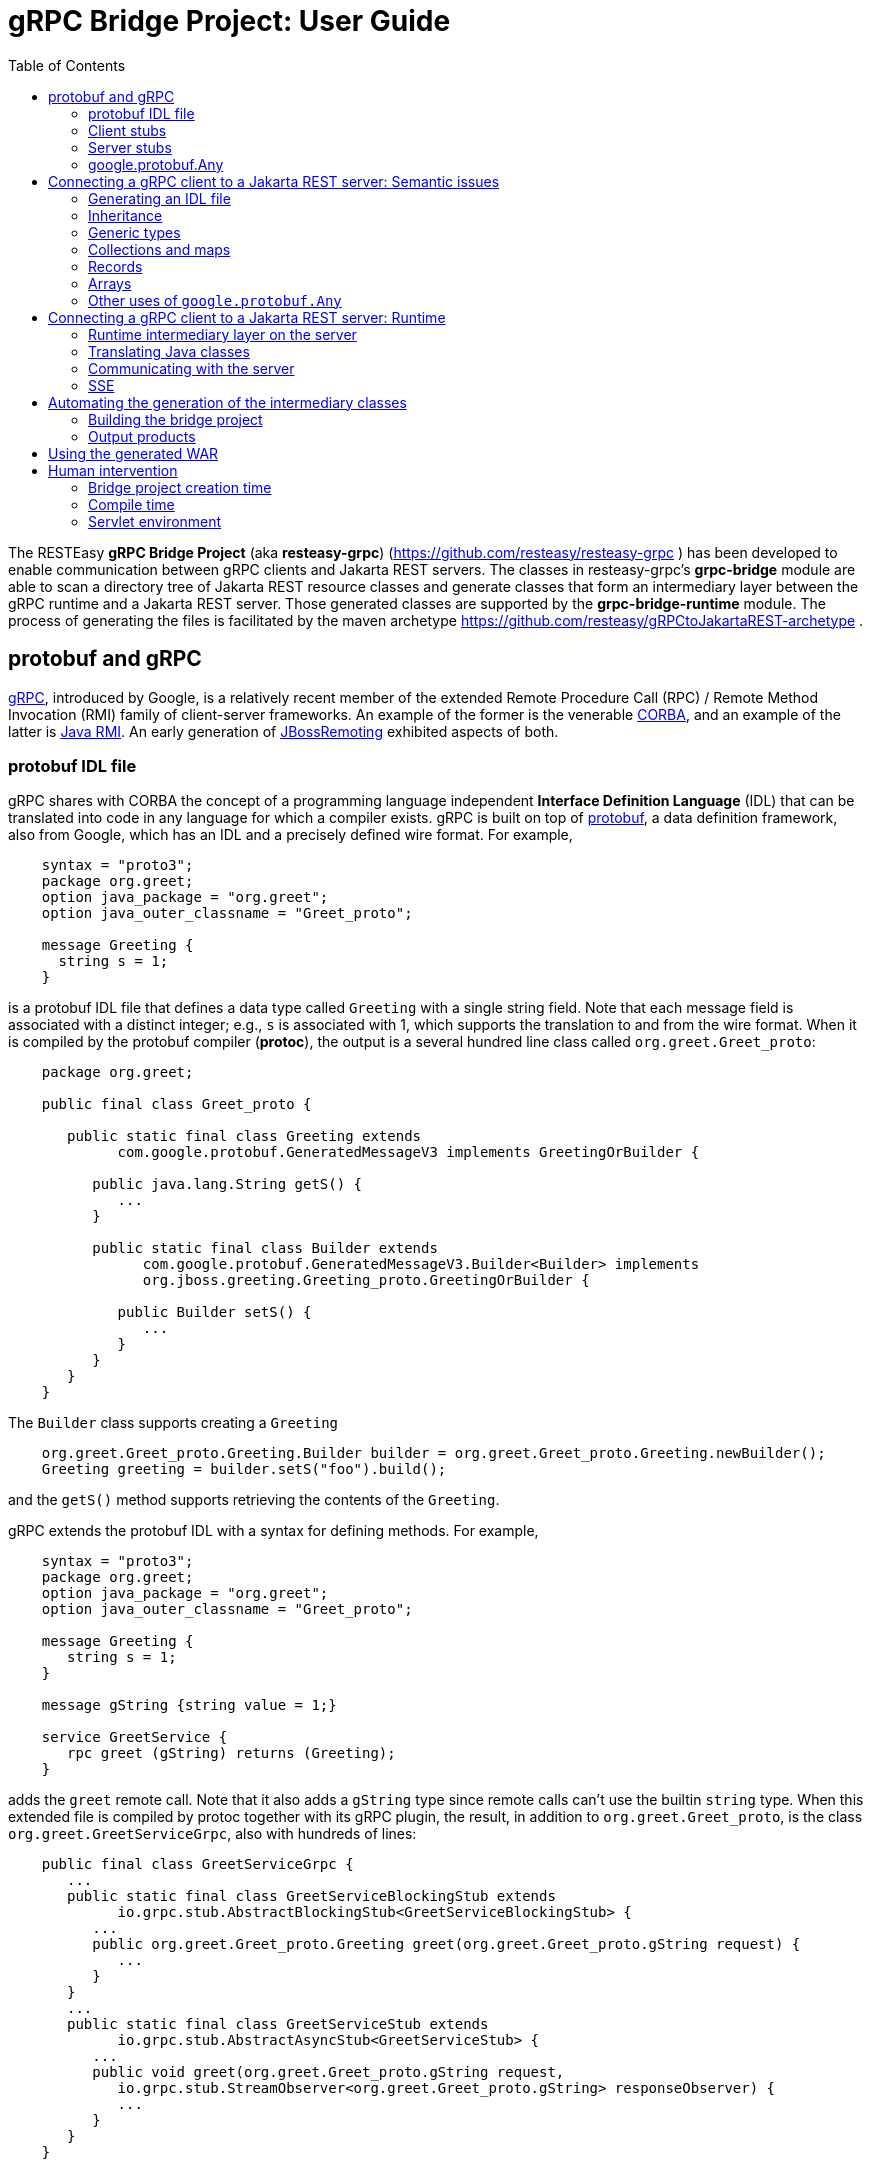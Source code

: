 = gRPC Bridge Project: User Guide
:page-layout: default
:page-permalink: /docs/grpc/
:toc:
:sectanchors:


The RESTEasy *gRPC Bridge Project* (aka *resteasy-grpc*)
(https://github.com/resteasy/resteasy-grpc ) has been developed to
enable communication between gRPC clients and Jakarta REST servers. The
classes in resteasy-grpc's *grpc-bridge* module are able to scan a
directory tree of Jakarta REST resource classes and generate classes
that form an intermediary layer between the gRPC runtime and a Jakarta
REST server. Those generated classes are supported by the
*grpc-bridge-runtime* module. The process of generating the files is
facilitated by the maven archetype
https://github.com/resteasy/gRPCtoJakartaREST-archetype .

== protobuf and gRPC

https://grpc.io/[gRPC], introduced by Google, is a relatively recent
member of the extended Remote Procedure Call (RPC) / Remote Method
Invocation (RMI) family of client-server frameworks. An example of the
former is the venerable https://www.corba.org/[CORBA], and an example
of the latter is https://docs.oracle.com/javase/tutorial/rmi/[Java RMI]. An early generation
of https://jbossremoting.jboss.org/documentation/v2.html[JBossRemoting]
exhibited aspects of both.

=== protobuf IDL file

gRPC shares with CORBA the concept of a programming language independent
*Interface Definition Language* (IDL) that can be translated into code
in any language for which a compiler exists. gRPC is built on top of
https://developers.google.com/protocol-buffers[protobuf], a data
definition framework, also from Google, which has an IDL and a precisely
defined wire format. For example,

----
    syntax = "proto3";
    package org.greet;
    option java_package = "org.greet";
    option java_outer_classname = "Greet_proto";

    message Greeting {
      string s = 1;
    }
----

is a protobuf IDL file that defines a data type called `Greeting` with a
single string field. Note that each message field is associated with a
distinct integer; e.g., `s` is associated with 1, which supports the
translation to and from the wire format. When it is compiled by the protobuf compiler (**protoc**),
the output is a several hundred line class called `org.greet.Greet_proto`:

----
    package org.greet;

    public final class Greet_proto {

       public static final class Greeting extends
             com.google.protobuf.GeneratedMessageV3 implements GreetingOrBuilder {

          public java.lang.String getS() {
             ...
          }

          public static final class Builder extends
                com.google.protobuf.GeneratedMessageV3.Builder<Builder> implements
                org.jboss.greeting.Greeting_proto.GreetingOrBuilder {

             public Builder setS() {
                ...
             }
          }
       }
    }
----

The `Builder` class supports creating a `Greeting`

----
    org.greet.Greet_proto.Greeting.Builder builder = org.greet.Greet_proto.Greeting.newBuilder();
    Greeting greeting = builder.setS("foo").build();
----

and the `getS()` method supports retrieving the contents of the `Greeting`.

gRPC extends the protobuf IDL with a syntax for defining methods. For
example,

----
    syntax = "proto3";
    package org.greet;
    option java_package = "org.greet";
    option java_outer_classname = "Greet_proto";

    message Greeting {
       string s = 1;
    }

    message gString {string value = 1;}

    service GreetService {
       rpc greet (gString) returns (Greeting);
    }
----

adds the `greet` remote call. Note that it also adds a `gString` type
since remote calls can't use the builtin `string` type. When this
extended file is compiled by protoc together with its gRPC plugin, the result, in
addition to `org.greet.Greet_proto`, is the class
`org.greet.GreetServiceGrpc`, also with hundreds of lines:

----
    public final class GreetServiceGrpc {
       ...
       public static final class GreetServiceBlockingStub extends
             io.grpc.stub.AbstractBlockingStub<GreetServiceBlockingStub> {
          ...
          public org.greet.Greet_proto.Greeting greet(org.greet.Greet_proto.gString request) {
             ...
          }
       }
       ...
       public static final class GreetServiceStub extends
             io.grpc.stub.AbstractAsyncStub<GreetServiceStub> {
          ...
          public void greet(org.greet.Greet_proto.gString request,
             io.grpc.stub.StreamObserver<org.greet.Greet_proto.gString> responseObserver) {
             ...
          }
       }
    }
----

=== Client stubs

The inner class `GreetServiceGrpc.GreetServiceBlockingStub` is used on
the client side to invoke the methods defined in the IDL file. In
this case, there is only one, `greet()`, and an invocation would look
something like:

----
    private static String target = "localhost:8082";
    private static ManagedChannel channel;
    private static GreetServiceBlockingStub blockingStub;

    public static void setup() throws Exception {
       channel = ManagedChannelBuilder.forTarget(target).usePlaintext().build();
       blockingStub = GreetServiceGrpc.newBlockingStub(channel);
    }

    public void test() throws Exception {
       org.greet.Greet_proto.gString gs = org.greet.Greet_proto.gString.newBuilder().setS("foo").build();
       org.greet.Greet_proto.Greeting response = blockingStub.greet(gs);
       String s = response.getS();
       ...
    }
----

There are also

* GreetServiceStub: asynchronous client stub
* GreetServiceFutureStub: client stub which returns a GrpcFuture

=== Server stubs

The gRPC plugin also generates the inner class
`GreetServiceGrpc.GreetServiceImplBase`, which has a default method for
each rpc entry in the IDL file. The default method will indicate that
the method is not implemented. The idea is that the developer should
create a class extending `GreetServiceImplBase` with implementing methods.
A simple example is

----
    @Override
    public void greet(org.greet.Greet_proto.gString request, StreamObserver<org.greet.Greet_proto.Greeting> responseObserver) {
       String name = request.getValue();
       org.greet.Greet_proto.Greeting greeting = org.greet.Greet_proto.Greeting.newBuilder().setS("hello, " + name).build();
       responseObserver.onNext(greeting);
    }
----

=== google.protobuf.Any

As we will see below, there are situations in which the actual type of a
message cannot be determined until runtime, and protobuf has a general
purpose type, `google.protobuf.Any`, which can hold any type of message.
The definition of `Any` is

----
    message Any {
       string type_url = 1;
       bytes value = 2;
    }
----

The `value` field has built-in type `bytes`, which "May contain any
arbitrary sequence of bytes no longer than 2^32", according to
https://developers.google.com/protocol-buffers/docs/proto3 . The type
of the message stored in the `value` is described by the URL in the
`type_url` field. Consider, for example,

----
    gString gs = gString.newBuilder().setValue("abc").build();
    Message m = Any.pack(gs);
    System.out.println(m);
----

The output is

----
    type_url: "type.googleapis.com/org.greet.gString"
    value: "\272\001\003abc"
----

The string "\272\001\003abc" is the internal representation of a
`gString`, the details of which are beyond the scope of this discussion.
See https://developers.google.com/protocol-buffers/docs/encoding
for details. The URL is "type.googleapis.com/org.greet.gString", where the
path "org.greet.gString" gives the type of the object represented in
the `value` field.

The advantage of the `type_url` field is that it can be used to retrieve
the value of the `Any`. Consider, for example, the code

----
    Any any = null;
    if (/* some predicate */) {
       gString gs = gString.newBuilder().setValue("abc").build();
       any = Any.pack(gs);
    } else {
       gInteger gi = gInteger.newBuilder().setValue(7).build();
       any = Any.pack(gi);
    }
    /* send any */
----

Then, the `Any` can be unpacked as follows:

----
    /* get any */
    if (any.getTypeUrl().endsWith("org.greet.gString")) {
       gString gs = any.unpack(gString.class);
       System.out.println("gs: " + gs);
    } else if (any.getTypeUrl().endsWith("org.greet.gInteger")) {
       gInteger gi = any.unpack(gInteger.class);
       System.out.println("gi: " + gi);
    }
----

== Connecting a gRPC client to a Jakarta REST server: Semantic issues

A gRPC client needs to access the client stubs like
`GreetServiceBlockingStub`, which are generated from an IDL file
by the protobuf compiler together with its gRPC plugin. That is, the process
starts with an IDL file. Where does the IDL file come from? In a typical
case, the IDL file is part of the design and is created manually early
in the process. In the situation we are addressing here, though, we have
a pre-existing Jakarta REST service to which the IDL file must conform.
Now, in principle, it could be generated manually from the Jakarta REST
resource classes, but that would be tedious and error prone.
resteasy-grpc's grpc-bridge module automates the process.

=== Generating an IDL file

The class
`dev.resteasy.grpc.bridge.generator.protobuf.JavaToProtobufGenerator`
traverses, with the help of the Java parser
https://github.com/javaparser/javaparser , a set of Jakarta REST
resource classes. For each class that appears as an entity type or a
return type of a resource method or resource locator,
`JavaToProtobufGenerator` generates a protobuf message. For each
resource method or resource locator, it generates an rpc entry.

Note that not all message types can be discovered by syntactic
examination, since a resource method could return a
`jakarta.ws.rs.core.Response`, where the type of the actual entity
depends on the behavior of the method. Technically, it's a
non-computable problem. There is a mechanism for manually specifying
additional classes, which we will discuss in <<Building the bridge project>>.

Given `org.greet.Greeting`

----
    package org.greet;

    public class Greeting {
       private String s;

       public Greeting(String s) {
          this.s = s;
       }
    }
----

and `org.greet.Greeter`

----
    package org.greet;

    import jakarta.ws.rs.GET;
    import jakarta.ws.rs.Path;

    @Path("")
    public class Greeter {

       @GET
       @Path("greet")
       public Greeting greet(String s) {
          return new Greeting("hello, " + s);
       }
    }
----

`JavaToProtobufGenerator` will generate the IDL file Greet.proto:

----
    syntax = "proto3";
    package org.greet;
    import "google/protobuf/any.proto";
    import "google/protobuf/timestamp.proto";
    option java_package = "org.greet";
    option java_outer_classname = "Greet_proto";

    service GreetService {
    // /greet gString org_greet___Greeting GET sync
      rpc greet (GeneralEntityMessage) returns (GeneralReturnMessage);
    }

    // Type: dev.resteasy.example.grpc.greet.Greeting
    message org_greet___Greeting {
      string s = 1;
    }

    message gInteger   {int32  value = 1;}
    message gFloat     {float  value = 1;}
    message gCharacter {string value = 1;}
    message gByte      {int32  value = 1;}
    message gLong      {int64  value = 1;}
    message gString    {string value = 1;}
    message gBoolean   {bool   value = 1;}
    message gDouble    {double value = 1;}
    message gShort     {int32  value = 1;}

    message gHeader {
       repeated string values = 1;
    }

    message gCookie {
       string name = 1;
       string value = 2;
       int32  version = 3;
       string path = 4;
       string domain = 5;
    }

    message gNewCookie {
       string name = 1;
       string value = 2;
       int32  version = 3;
       string path = 4;
       string domain = 5;
       string comment = 6;
       int32 maxAge = 7;
       google.protobuf.Timestamp expiry = 8;
       bool secure = 9;
       bool httpOnly = 10;

       enum SameSite {
          NONE   = 0;
          LAX    = 1;
          STRICT = 2;
       }

       SameSite sameSite = 11;
    }

    message ServletInfo {
       string characterEncoding = 1;
       string clientAddress = 2;
       string clientHost = 3;
       int32  clientPort = 4;
    }

    message FormValues {
       repeated string formValues_field = 1;
    }

    message FormMap {
       map<string, FormValues> formMap_field = 1;
    }

    message GeneralEntityMessage {
       ServletInfo servletInfo = 1;
       string URL = 2;
       map<string, gHeader> headers = 3;
       repeated gCookie cookies = 4;
       string httpMethod = 5;
       oneof messageType {
          gString gString_field = 6;
          FormMap form_field = 7;
       }
    }

    message GeneralReturnMessage {
       map<string, gHeader> headers = 1;
       repeated gNewCookie cookies = 2;
       gInteger status = 3;
       oneof messageType {
          org_greet___Greeting org_greet___Greeting_field = 4;
       }
    }
----

Clearly, the generated IDL file is more complicated than the one
discussed earlier. The more interesting distinctions are the following:

. protobuf does not have a notion of packages, so the class
`org.greet.Greeting` is represented as `org_greet___Greeting`.

. Some information pertaining to the rpc entries is saved in comments
for future use. In the example, "/greet gString org_greet___Greeting GET sync" means:

** the path to the greet() method is "/greet"
** the type of the entity parameter is `gString`
** the type of the response entity is `org_greet___Greeting`
** the HTTP verb on the resource method is GET
** the resource method is synchronous
. The `GeneralEntityMessage`
message type is used as the request value for all methods. Something
like this complex structure is necessary to bridge the gap between
gRPC requests and Jakarta REST requests. In particular, while gRPC
allows only a single request value, Jakarta REST allows, besides the
entity parameter itself, things like headers, cookies, query
parameters, etc. `GeneralEntityMessage`
can accomodate all of those. Also, consider the element

----
   oneof messageType {
      gString gString_field = 5;
      FormMap form_field = 6;
   }
----

`oneof` is a protobuf construct that allows a field to be populated with a
value whose type is one of the types listed in the
`oneof` list. There's only one rpc method here, so there's only one entity type
in the list (other than the `FormMap` field for form data, which isn't used here).
But suppose there were another rpc method with the comment

----
// /float gFloat gInteger GET sync
----

Then the `oneof` field would look like

----
    oneof messageType {
      gString gString_field = 5;
      gFloat gFloat_field = 6;
      FormMap form_field = 7;
   }
----

This way, resource methods with a `String`
entity type or a `float`
entity type could be represented.

. The `GeneralReturnMessage` message type plays a role like
`GeneralEntityMessage` but for return values. Note that its
`oneof` field carries a `org_greet___Greeting` return value.

. The world of cookie specification is somewhat fragmented, but the
definitions here are intended to be generally applicable.

*Note.* There is a version of the classes mentioned here, `Greeting`,
etc., available to play with at
https://github.com/resteasy/resteasy-examples/tree/main/grpc-bridge-example.

=== Inheritance

gRPC and Jakarta REST have different semantics, and the classes
`GeneralEntityMessage` and `GeneralReturnMessage` introduced in the
preceding section help to bridge the differences. Another fundamental
difference is the lack of a notion of inheritance in gRPC. That is, the
protobuf IDL supports nested structures but does not have a notion of a
structure being derived from another structure.
`JavaToProtobufGenerator` squashes a hierarchy of inherited classes by
accumulating the fields in a single class. Let's define the class
`GeneralGreeting`

----
    package org.greet;

    public class GeneralGreeting extends Greeting {
       private String salute;

       public GeneralGreeting(String salute, String s) {
          super(s);
          this.salute = salute;
       }
    }
----

and extend `Greeter`:

----
    @Path("")
    public class Greeter {
        ...

        @GET
        @Path("salute")
        public GeneralGreeting generalGreet(@QueryParam("salute") String salute, String s) {
            return getGeneralGreeting(salute, s);
        }

        private GeneralGreeting getGeneralGreeting(String salute, String name) {
            return new GeneralGreeting(salute, name);
        }
    }
----

Then `JavaToProtobufGenerator` will make the following adjustments to
Greet.proto:

----
    ...
    service GreetService {
    // /greet gString org_greet___Greeting GET sync
      rpc greet (GeneralEntityMessage) returns (GeneralReturnMessage);

    // /salute gString org_greet___GeneralGreeting GET sync
      rpc generalGreet (GeneralEntityMessage) returns (GeneralReturnMessage); // 1
    }
    ...
    
    // Type: dev.resteasy.example.grpc.greet.Greeting
    message dev_resteasy_example_grpc_greet___Greeting {
        string s = 1;
    }

    // Type: dev.resteasy.example.grpc.greet.GeneralGreeting
    message dev_resteasy_example_grpc_greet___GeneralGreeting { // 2
        string s = 1;
        string salute = 2;
    }
    ...
    message GeneralReturnMessage {
       map<string, gHeader> headers = 1;
       repeated gNewCookie cookies = 2;
       int32 status = 3;
       oneof messageType { // 3
          org_greet___Greeting org_greet___Greeting_field = 4;
          org_greet___GeneralGreeting org_greet___GeneralGreeting_field = 5;
       }
    }
----

Note the following:

. A second rpc entry is generated.
. The new message type `org_greet___GeneralGreeting` is generated.
. A second message type option is added to the oneof field in `GeneralReturnMessage`.

Note, by the way, that `getGeneralGreeting()` doesn't lead to an rpc entry. That's because,
lacking in Jakarta REST annotations, it's not a resource method.

=== Generic types

Another semantic gap is the lack of *wildcards*, *type variables*, and *generic types*.
We will call a generic type with one or more wildcards or type variables an *open type*, and
a generic type with no wildcards or type variables a *closed type*. resteasy-grp
uses two devices to bridge the gap:

. Every open type is mapped to a *normalized* closed type which will represent it in the 
  protobuf world.
. Each normalized type is associated with a distinct protobuf message definition.

Unbounded wildcards and type variables are mapped to `java.lang.Object`. For example, consider

----
    package x.y;

    @GET
    @Path("grimble/raw")
    public void gr_raw(Grimble g1) {
    }

    @GET
    @Path("grimble/wildcard")
    public void gr_wildcard(Grimble<?> g1) {
    }

    @GET
    @Path("grimble/variable")
    public <T> void gr_variable(Grimble<T> g1) {
    }

    @GET
    @Path("grimble/string")
    public void gr_string(Grimble<String> g1) {
    }

    @GET
    @Path("grimble/integer")
    public void gr_integer(Grimble<Integer> g1) {
    }
----

where `x.y.Grimble` is
----
    public class Grimble<T> {
        T t;
    }
----
This leads to the following elements in the .proto file:

----
// p/grimble/raw x_y___Grimble google.protobuf.Empty GET sync
  rpc gr_raw (GeneralEntityMessage) returns (GeneralReturnMessage);
  
// p/grimble/wildcard x_y___Grimble18 google.protobuf.Empty GET sync
  rpc gr_wildcard (GeneralEntityMessage) returns (GeneralReturnMessage);
  
// p/grimble/variable x_y___Grimble18 google.protobuf.Empty GET sync
  rpc gr_variable (GeneralEntityMessage) returns (GeneralReturnMessage);
  
// p/grimble/string x_y___Grimble19 google.protobuf.Empty GET sync
  rpc gr_string (GeneralEntityMessage) returns (GeneralReturnMessage);
  
// p/grimble/integer x_y___Grimble20 google.protobuf.Empty GET sync
  rpc gr_integer (GeneralEntityMessage) returns (GeneralReturnMessage);
 
// Type: x.y.Grimble
message x_y___Grimble {
  google.protobuf.Any t = 1;
}

// Type: x.y.Grimble<java.lang.Object>
message x_y___Grimble18 {
  google.protobuf.Any t = 1;
}

// Type: x.y.Grimble<java.lang.String>
message x_y___Grimble19 {
  string t = 1;
}

// Type: x.y.Grimble<java.lang.Integer>
message x_y___Grimble20 {
  int32 t = 1;
}
----
*Notes:*

. There are four different variations on `x_y___Grimble`, one for each of
`x.y.Grimble`, `x.y.Grimble<java.lang.Object>`, `x.y.Grimble<java.lang.String>`,
and `x.y.Grimble<java.lang.Integer>`.
. The comments on the rpc definitions of `gr_wildcard()` and `gr_variable()`
indicate that both take input parameters `x_y_Grimble18`, which is the generated
protobuf representation of `x.y.Grimble<java.lang.Object>`. This convergence follows 
from the fact that `x.y.Grimble<?>` and `x.y.Grimble<T>` are both normalized to
`x.y.Grimble<java.lang.Object>`.
. The definition of `x_y___Grimble18`, which represents `x.y.Grimble<java.lang.Object>`,
has a single element of type `google.protobuf.Any`, which, as discussed above,
represents an arbitrary type, which makes it an appropriate translation of
`java.lang.Object`.

In most cases, bounded wildcards and type variables are also mapped to `java.lang.Object`. The
one exception is a generic class with an upper bounded type variable. For example,

----
public class TestClass { ... }

public class BoundedClass<T extends TestClass> { ... }
----

turns into something like

----
// Type: x.y.BoundedClass<x.y.TestClass>
message x_y___BoundedClass17 {
  x_y___TestClass t = 1;
}
----

*Note:* The definition of `BoundedClass` requires that the variable be replaced by a subclass of 
`TestClass`. `BoundedClass<Object>` would be rejected by the compiler.

=== Collections and maps

Given their fundamental usefulness, resteasy-grpc gives special attention to
implementations of `java.util.List`, `java.util.Set`, `java.util.Map`,
and `jakarta.ws.rs.core.MultivaluedMap`. However, rather than
attempt to support all idiosyncratic features of arbitrary implementations, 
resteasy-grpc treats them in a simplified manner. In particular, an implementation
of a `List` is considered to be an ordered sequence of elements, an
implementation of a `Set` is considered to be an unordered collection of
elements, and `Maps` and `MultivaluedMap` are sets of pairs.
One reason for this simplification is the inherent complexity of
some implementations. For example, `java.util.HashMap`, which is used in the
standard implementation of `java.util.HashSet`, has the non-static inner
class `KeySet`, but non-static inner classes are not currently supported by
resteasy-grpc.

Instead, each protobuf translation of a java `Set` looks like
----
// Set: java.util.HashSet<java.lang.String>
message java_util___HashSet3 {
  string classname = 1;
  //java.lang.String
  repeated string data = 2;
}
----
(where the `3` suffix is arbitrary, depending on the sequences of classes
created in the .proto file).
In this case, the preceding comment indicates that `java_util___HashSet3` is
the protobuf translation of `java.util.HashSet<java.lang.String>`. It, and
all `Set` translations, have two fields:

. `classname`, which holds the name of the translated Java class, and
. `data`, which is a repeated field holding a sequence of elements of the
appropriate type, in this case, `java.lang.String`, as indicated by the
immediately preceding comment.

A somewhat more complex example is
----
// Set: java.util.Set<java.util.HashSet<java.lang.String>>
message java_util___Set112 {
  string classname = 1;
  //java.util.HashSet<java.lang.String>
  repeated java_util___HashSet3 data = 2;
}
----
Note that the `data` field has type `java_util___HashSet3`, defined above.

Implementations of `java.util.List` look similar. For example,
----
// List: java.util.List<java.lang.String>
message java_util___List31 {
  string classname = 1;
  //java.lang.String
  repeated string data = 2;
}

// List: java.util.List<java.util.List<java.lang.String>>
message java_util___List30 {
  string classname = 1;
  //java.util.List<java.lang.String>
  repeated java_util___List31 data = 2;
}
----

Everything discussed in the section about generic types applies to variants of
`List`, `Set`, `Map`, and `MultivaluedMap`. For example,
----
    package x.y;
    
    @Path("arraylist/variable")
    @POST
    public <T> ArrayList<T> arrayListTest1(ArrayList<T> l) {
        return l;
    }

    @Path("arraylist/wildcard")
    @POST
    public ArrayList<?> arrayListTest2(ArrayList<?> l) {
        return l;
    }

    @Path("arraylist/string")
    @POST
    public ArrayList<String> arrayListTest3(ArrayList<String> l) {
        return l;
    }

    @Path("arraylist/object")
    @POST
    public ArrayList<Object> arrayListTest4(ArrayList<Object> l) {
        return l;
    }

    @Path("arraylist/notype")
    @POST
    public ArrayList arrayListTest5(ArrayList l) {
        return l;
    }
----
turns into
----
// arraylist/variable java_util___ArrayList17 java_util___ArrayList17 POST sync
  rpc arrayListTest1 (GeneralEntityMessage) returns (GeneralReturnMessage);
  
// arraylist/wildcard java_util___ArrayList17 java_util___ArrayList17 POST sync
  rpc arrayListTest2 (GeneralEntityMessage) returns (GeneralReturnMessage);
  
// arraylist/string java_util___ArrayList21 java_util___ArrayList21 POST sync
  rpc arrayListTest3 (GeneralEntityMessage) returns (GeneralReturnMessage);
  
// arraylist/object java_util___ArrayList17 java_util___ArrayList17 POST sync
  rpc arrayListTest4 (GeneralEntityMessage) returns (GeneralReturnMessage);

// arraylist/notype java_util___ArrayList java_util___ArrayList POST sync
  rpc arrayListTest5 (GeneralEntityMessage) returns (GeneralReturnMessage);
  
// List: java.util.ArrayList<java.lang.String>
message java_util___ArrayList21 {
  string classname = 1;
  //java.lang.String
  repeated string data = 2;
}

// List: java.util.ArrayList<java.lang.Object>
message java_util___ArrayList17 {
  string classname = 1;
  //java.lang.Object
  repeated google.protobuf.Any data = 2;
}

// List: java.util.ArrayList
message java_util___ArrayList {
  string classname = 1;
  //java.lang.Object
  repeated google.protobuf.Any data = 2;
}
----

=== Records

Given that Java records are a specialized kind of type, it's not surprising that resteasy-grpc
handles records. In fact, any semantic construct applicable to records and supported for classes,
e.g., generic types, is also supported for records.

However, since they have specialized semantics, records are handled somewhat differently internally.
As noted above, protobuf messages derived from classes other than collections and maps are 
labeled as Types, as in, for example,
----
// Type: dev.resteasy.example.grpc.greet.Greeting
message org_greet___Greeting {
  string s = 1;
}
----
In order to distinguish between arbitrary classes and records, records are labeled differently. For example,

----
public record Person(String name) {
}
----

would be represented as

----
// Record: dev.resteasy.grpc.example.Person
message dev_resteasy_grpc_example___Person {
  string name = 1;
}
----

=== Arrays

Protobuf supports simple arrays with the keyword "repeated". For example,

----
message intArray {
   repeated sfixed32 int_field = 1;
}
----

represents a message with an array of integers, i.e., `int[]` in Java. However, there is no
built-in support for multidimensional arrays like `int[][]`, so we have to implement
support explicitly.

In fact, the treatment of arrays faces two challenges:

. multidimensional arrays, and
. arrays with null elements.

We undertake the multidimensional challenge with a provisional protobuf definition of  `dev_resteasy_grpc_arrays___ArrayHolder`:

----
message dev_resteasy_grpc_arrays___Any___Array {
   repeated dev_resteasy_grpc_arrays___Any any_field = 1;
}
...
message dev_resteasy_grpc_arrays___Boolean___Array {
   repeated bool boolean_field = 1;
}
...
message dev_resteasy_grpc_arrays___Integer___Array {
   repeated sfixed32 int_field = 1;
}
...
message dev_resteasy_grpc_arrays___ArrayHolder___Array {
   repeated dev_resteasy_grpc_arrays___ArrayHolder arrayHolder_field = 1;
}
...
message dev_resteasy_grpc_arrays___ArrayHolder {
   oneof messageType {
      dev.resteasy.grpc.arrays.dev_resteasy_grpc_arrays___Any___Array dev_resteasy_grpc_arrays___Any___Array_field = 1;
      dev.resteasy.grpc.arrays.dev_resteasy_grpc_arrays___Boolean___Array dev_resteasy_grpc_arrays___Boolean___Array_field = 2;
 ...
      dev.resteasy.grpc.arrays.dev_resteasy_grpc_arrays___Integer___Array dev_resteasy_grpc_arrays___Integer___Array_field = 12;
...
      dev_resteasy_grpc_arrays___ArrayHolder___Array dev_resteasy_grpc_arrays___ArrayHolder___Array_field = 21;
... 
}
----

It has

    * an array definition for each primitive Java type, e.g. `+dev_resteasy_grpc_arrays___Boolean___Array+`
    * an array definition of arbitrary objects: `+dev_resteasy_grpc_arrays___Any___Array_field+`
    * a recursive field of `+dev_resteasy_grpc_arrays___ArrayHolder+`'s

Now, consider

----
public class ArrayStuff {
   ...
   int[] is;
   int[][] iss;
}
----

That can be represented in protobuf as

----
message dev_resteasy_grpc_arrays___ArrayStuff {
   ...
   repeated int32 is___1 = 1;
   dev_resteasy_grpc_arrays___ArrayHolder___Array iss = 2;
   ...
}  
----

That is, `int[][]` is represented as `+dev_resteasy_grpc_arrays___ArrayHolder___Array+`.

*Note.* The arrays.proto file, included by gRPCtoJakartaREST-archetype, has all of the non primitive
array definitions. 

Now, consider the array `Integer[]` compared to `int[]`.  An instance of the latter could be defined

----
   int[] is = new int[] {3, 5, 7};
----

but

----
   int[] is = new int[] {3, null, 7};
----

is syntactically incorrect. On the other hand,

----
   Integer[] Is = new Integer[] {3, null, 7};
----

is just fine. The point is that an array of any non primitive types can hold nulls,
which is another semantic difference between Java and protobuf. One solution is to
define, for each non primitve type, a "nullable" variant; for example,

----
message dev_resteasy_grpc_arrays___NONE {
   bool boolean_field = 1;
}

message dev_resteasy_grpc_arrays___Boolean___wrapper {
   oneof type {
      dev_resteasy_grpc_arrays___NONE none_field = 1;
      bool boolean_field = 2;
   }
}

message dev_resteasy_grpc_arrays___Boolean___WArray {
   repeated dev_resteasy_grpc_arrays___Boolean___wrapper wrapper_field = 1;
}
----

Here, `+dev_resteasy_grpc_arrays___Boolean___wrapper+` can be either a 
`+dev_resteasy_grpc_arrays___NONE+`,
which represents a null value, or a `bool`, and the *wrapper array*
`+dev_resteasy_grpc_arrays___Boolean___WArray+`
is a variant of `+dev_resteasy_grpc_arrays___Boolean___Array+` except it can hold null
values.


Now, the provisional treatment defined earlier can be updated with the use of wrapper arrays.
For example,

----
message dev_resteasy_grpc_arrays___ArrayHolder___wrapper {
   oneof type {
      dev.resteasy.grpc.arrays.dev_resteasy_grpc_arrays___NONE none_field = 1;
      dev_resteasy_grpc_arrays___ArrayHolder dev_resteasy_grpc_arrays___ArrayHolder_field = 2;
   }
}

message dev_resteasy_grpc_arrays___ArrayHolder___WArray {
   string componentType = 1;
   repeated dev_resteasy_grpc_arrays___ArrayHolder___wrapper wrapper___field = 2;
}

message dev_resteasy_grpc_arrays___ArrayHolder {
   oneof messageType {
      dev.resteasy.grpc.arrays.dev_resteasy_grpc_arrays___Any___WArray dev_resteasy_grpc_arrays___Any___WArray_field = 1;
      dev.resteasy.grpc.arrays.dev_resteasy_grpc_arrays___Boolean___Array dev_resteasy_grpc_arrays___Boolean___Array_field = 2;
      dev.resteasy.grpc.arrays.dev_resteasy_grpc_arrays___Boolean___WArray dev_resteasy_grpc_arrays___Boolean___WArray_field = 3;
      ...
      dev_resteasy_grpc_arrays___ArrayHolder___WArray dev_resteasy_grpc_arrays___ArrayHolder___WArray_field = 21;
      ...
   }
----

*Note*. arrays.proto also includes wrapper arrays for primitive types.

=== Other uses of `google.protobuf.Any`

==== Interfaces

Consider
----
    @GET
    @Path("list/string")
    List<String> listTest(List<String> l) {
        ...
    }
----

Given that actual types of the entity `l` or the return value cannot be determined until runtime, 
they are handled as instances of `google.protobuf.Any`. In the .proto file, the
method would be represented as

----
// list/string google.protobuf.Any google.protobuf.Any POST sync
  rpc listTest (GeneralEntityMessage) returns (GeneralReturnMessage);
----

==== Response
Consider the resource method

----
    public Response m() {
       if (test()) {
          return Response.ok(new X()).build();
       } else {
          return Response.ok(new Y()).build();
       }
    }
----

Will it return an `X` or a `Y`? If `test()` is

----
    public boolean test() {
       return true;
    }
----

it's clear that `m()` will return an `X`, and, moreover, that can be
determined statically at compile time. But it's a well known fact in
theoretical computer science, first proved by Alan Turing [see, for
example, https://en.wikipedia.org/wiki/Halting_problem], that not all
questions can be answered algorithmically.

We can't tell if `m()` returns an `X` or a `Y`, but we know it returns
an `Object`. This is another case in which the protobuf type
`google.protobuf.Any` is useful.

Suppose we add the resource method

----
    @GET
    @Path("greet/response")
    public Response response(String name) {
       return Response.ok("hello " + name).build();
    }
----

to `org.greet.Greeter`. Then there is a new rpc entry
----
// greet/response gString google.protobuf.Any GET sync
  rpc response (GeneralEntityMessage) returns (GeneralReturnMessage);
----

and the oneof field of `GeneralReturnMessage` becomes

----
    oneof messageType {
        org_greet___Greeting org_greet___Greeting_field = 4;
        org_greet___GeneralGreeting org_greet___GeneralGreeting_field = 5;
        google.protobuf.Any google_protobuf_Any_field = 6;
    }
----

augmented by the `google_protobuf_Any_field` field.

==== @Suspended

Another case in which we can't statically determine the return type is
when an asynchronous resource method uses the `@Suspended` annotation.
Consider the following method:

----
    @GET
    @Path("suspend")
    public void suspend(@Suspended final AsyncResponse response) {
       Thread t = new Thread() {
       @Override
          public void run() {
             try {
                response.resume("suspend");
             } catch (Exception e) {
                response.resume(e);
             }
          }
       };
       t.start();
    }
----

This results in the rpc

----
// .../suspend gEmpty google.protobuf.Any GET suspended
  rpc suspend (GeneralEntityMessage) returns (GeneralReturnMessage);
----

where "..." is determined by the `@Path` annotation on the class.
Note that, unlike all the other rpc entries seen so far, the last
field in the preceding comment is "suspended", which is used when one of
the intermediary classes is generated.

== Connecting a gRPC client to a Jakarta REST server: Runtime

=== Runtime intermediary layer on the server

The gRPC runtime accepts a gRPC request and dispatches it to
`GreetServiceGrpc`, whose methods are meant to be overridden by
"business logic" methods. Here, though, the business logic already exists
in the Jakarta REST resource class(es), so we want the request to be
forwarded to a Jakarta REST resource method, and we need code that
transforms a gRPC request to a Jakarta REST request. The class
`dev.resteasy.grpc.bridge.generator.ServiceGrpcExtender` in grpc-bridge
will generate `org.greet.GreetServiceGrpcImpl` with the necessary
methods.

Given the updated version of `org.greet.Greeter`, there will be two
methods in `GreetServiceGrpc` that need to be overridden. For example,

----
    public void greet(org.greet.Greet_proto.GeneralEntityMessage param, StreamObserver<org.greet.Greet_proto.GeneralReturnMessage> responseObserver);
----

will be overridden by

----
@java.lang.Override
public void greet(org.greet.Greet_proto.GeneralEntityMessage param, StreamObserver<org.greet.Greet_proto.GeneralReturnMessage> responseObserver) {
   HttpServletRequest request = null;
   try {
      HttpServletResponseImpl response = new HttpServletResponseImpl("org_greet___Greeting", "sync", Greet_Server.getContext(), builder, fd); // 1
      GeneratedMessageV3 actualParam = param.getGStringField();
      request = getHttpServletRequest(param, actualParam, "//greet", response, "GET", "org_greet___Greeting"); // 2
      HttpServletDispatcher servlet = getServlet(); // 3
      activateRequestContext(); // 4
      servlet.service(request.getMethod(), request, response); // 5
      MockServletOutputStream msos = (MockServletOutputStream) response.getOutputStream();
      ByteArrayOutputStream baos = msos.getDelegate();
      ByteArrayInputStream bais = new ByteArrayInputStream(baos.toByteArray());
      org_greet___Greeting reply = org_greet___Greeting.parseFrom(bais); // 6
      org.greet.Greet_proto.GeneralReturnMessage.Builder grmb = createGeneralReturnMessageBuilder(response);
      grmb.setOrgGreetGreetingField(reply);
      responseObserver.onNext(grmb.build()); // 7
   } catch (Exception e) {
      responseObserver.onError(e);
   } finally {
      responseObserver.onCompleted();
      if (requestContextController != null) {
         requestContextController.deactivate();
      }
      if (tccl != null) {
         Thread.currentThread().setContextClassLoader(tccl);
      }
   }
}
----

The general mission of `greet()` is to create a servlet environment for
the RESTEasy resource method to run in. More specifically, without going
into too much detail, the following steps occur:

. create a servlet response
. create a servlet request
. find the target servlet inside RESTEasy
. activate a CDI context
. call the service() method of the target servlet
. parse the response object
. pass the response back to the gRPC runtime

=== Translating Java classes

Note that the sequence

----
              org.greet.Greeting (Java class)
                      -> (translated by JavaToProtobufGenerator) ->
                      -> org_greet___Greeting (protobuf message)
                      -> (compiled by protoc) ->
                      -> org.greet.Greet_proto.org_greet___Greeting (Java class)
----

turns the Java class `org.greet.Greeting` into a second Java class
`org.greet.Greet_proto.org_greet\___Greeting` by way of the protobuf
message type `org_greet___Greeting`. For clarity, we refer to
`org.greet.Greet_proto.org_greet___Greeting` as the *javabuf* version
of `org.greet.Greeting`. Note that all javabuf classes implement the
interface `com.google.protobuf.Message`.

The grpc-bridge class
`dev.resteasy.grpc.bridge.generator.protobuf.JavabufTranslatorGenerator`
generates a class like `org.greet.GreetJavabufTranslator` (where the `Greet`
prefix will change), which has three methods

----
    Message translateToJavabuf(Object o);
    Message translateToJavabuf(Object o, GenericType genericType);
    Object translateFromJavabuf(Message message);
----

which do the translations. Without going too deeply into
the details, `GreetJavabufTranslator` has two classes for each message
type; for example,

----
    static class org_greet___Greeting_ToJavabuf implements TranslateToJavabuf { ... }
    static class org_greet___Greeting_FromJavabuf implements TranslateFromJavabuf { ... }
----

Each class has a list of lambdas, each lambda being responsible for
translating one field.

`GreetJavabufTranslator` does the heavy lifting of the translations. It
is called from the class `org.greet.GreetMessageBodyReaderWriter`, which
is generated by
`dev.resteasy.grpc.bridge.generator.protobuf.ReaderWriterGenerator`.
`GreetMessageBodyReaderWriter` implements
`jakarta.ws.rs.ext.MessageBodyReader` and
`jakarta.ws.rs.ext.MessageBodyWriter`, so it's registered as a provider
with the RESTEasy runtime. A request entity comes in as a javabuf class
which gets translated to its corresponding Java class, and responses are
instances of Java classes that get translated to their corresponding
javabuf classes, so it's important that
`GreetMessageBodyReaderWriter` is always used instead of any other
providers. Since some built-in providers like
`org.jboss.resteasy.plugins.providers.StringTextStar` are very general,
it is important to guarantee that `GreetMessageBodyReaderWriter` has the
highest priority. One strategy available in RESTEasy is to eliminate
*all* built-in providers and then add back any that are necessary. For
example, that can be accomplished in a web.xml file as follows:

----
    <servlet>
       <servlet-name>GreetServlet</servlet-name>
       <servlet-class>
          dev.resteasy.grpc.bridge.runtime.servlet.GrpcHttpServletDispatcher
       </servlet-class>
    </servlet>

    <!--
       The intention is that GreetMessageBodyReaderWriter (with the help of GreetJavabufTranslator)
       will handle all reading and writing of data objects. Therefore, we

       1. eliminate all builtin providers, and then
       2. add back builtin providers other than MessageBodyReaders and MessageBodyWriters.

     -->
    <context-param>
        <param-name>resteasy.use.builtin.providers</param-name>
        <param-value>false</param-value>
    </context-param>
    <context-param>
        <param-name>resteasy.servlet.mapping.prefix</param-name>
        <param-value>/grpcToJakartaRest</param-value>
    </context-param>
    ...
     <context-param>
       <param-name>resteasy.providers</param-name>
       <param-value>
          org.jboss.resteasy.client.jaxrs.internal.CompletionStageRxInvokerProvider,
          org.jboss.resteasy.plugins.interceptors.CacheControlFeature,
          org.jboss.resteasy.plugins.interceptors.ClientContentEncodingAnnotationFeature,
          org.jboss.resteasy.plugins.interceptors.MessageSanitizerContainerResponseFilter,
          org.jboss.resteasy.plugins.interceptors.ServerContentEncodingAnnotationFeature,
          org.jboss.resteasy.plugins.providers.AsyncStreamingOutputProvider,
          org.jboss.resteasy.plugins.providers.CompletionStageProvider,
          org.jboss.resteasy.plugins.providers.jackson.PatchMethodFilter,
          org.jboss.resteasy.plugins.providers.jackson.UnrecognizedPropertyExceptionHandler,
          org.jboss.resteasy.plugins.providers.jaxb.XmlJAXBContextFinder,
          org.jboss.resteasy.plugins.providers.jsonp.JsonpPatchMethodFilter,
          org.jboss.resteasy.plugins.providers.ReactiveStreamProvider,
          org.jboss.resteasy.plugins.validation.ResteasyViolationExceptionMapper,
          org.jboss.resteasy.plugins.validation.ValidatorContextResolver,
          org.jboss.resteasy.plugins.validation.ValidatorContextResolverCDI,
          org.jboss.resteasy.security.doseta.ClientDigitalSigningHeaderDecoratorFeature,
          org.jboss.resteasy.security.doseta.ClientDigitalVerificationHeaderDecoratorFeature,
          org.jboss.resteasy.security.doseta.DigitalSigningInterceptor,
          org.jboss.resteasy.security.doseta.DigitalVerificationInterceptor,
          org.jboss.resteasy.security.doseta.ServerDigitalSigningHeaderDecoratorFeature,
          org.jboss.resteasy.security.doseta.ServerDigitalVerificationHeaderDecoratorFeature
       </param-value>
    </context-param>

    <servlet-mapping>
       <servlet-name>GreetServlet</servlet-name>
       <url-pattern>/grpcToJakartaRest/*</url-pattern>
    </servlet-mapping>
----

Of course, the list of providers can be reduced to those that are
actually needed.

=== Communicating with the server

A call from a client will typically involve the following steps:

. Create a javabuf entity
. Embed the entity in a GeneralEntityMessage
. Make an invocation on a gRPC stub
. Retrieve a javabuf response from a returned GeneralReturnMessage
. Translate the response to the corresponding Java class

The javabuf entity could be created in one of two ways:

A. Create it directly using the appropriate `Builder`, or
B. create a Java entity and translate it to javabuf with the `JavabufTranslator`.

For example, to create an instance of `java_util___HashSet3`, defined in
<<Collections and maps>>, one option would be
----
java.util.HashSet<java.lang.String> set = new java.util.HashSet<java.lang.String>();
set.add("abc");
GenericType<java.util.HashSet<java.lang.String>> type
    = new GenericType<java.util.HashSet<java.lang.String>>() { };
java_util___HashSet3 hashSet3 = (java_util___HashSet3) translator.translateToJavabuf(set, type);
----
and the other would be
----
java_util___HashSet3.Builder builder = java_util___HashSet3.newBuilder();
builder.addData("abc");
java_util___HashSet3 hashSet3 = builder.build();
----

*Note.* How did we know which generic type and which javabuf type to use for a given invocation?
It's easy. First, look at the resource method. Suppose we're going to call
----
    @Path("hashset/string")
    @POST
    public HashSet<String> hashSetTest3(HashSet<String> l) {
        return l;
    }
----
It's expecting an instance of `HashSet<String>`. Now, we have to figure out
which javabuf type represents `HashSet<String>`. Go to `Greet.proto` and search
on `java.util.HashSet<java.lang.String>`, which will (eventually) land on
----
// Set: java.util.HashSet<java.lang.String>
message java_util___HashSet3 {
  string classname = 1;
  //java.lang.String
  repeated string data = 2;
}
----
[Note that the types are spelled out in full.] It follows that we want to create an
instance of `java_util___HashSet3`. If we choose to use the `JavabufTranslator`, we
can see that we need to use a
`GenericType<java.util.HashSet<java.lang.String>>`.

By the way, if the entity has a raw type, we would use the `JavabufTranslator` method
----
Message translateToJavabuf(Object o);
----
[start=2]
2. The next step would look like
----
GeneralEntityMessage.Builder messageBuilder = GeneralEntityMessage.newBuilder();
GeneralEntityMessage gem = messageBuilder.setJavaUtilHashSet3Field(hashSet3).build();
----
[start=3]
3. Then there would be a call to the gRPC stub
----
GeneralReturnMessage grm = blockingStub.hashSetTest3(gem);
----
[start=4]
4. and finally, the result is extracted
----
java_util___HashSet3 response = grm.getJavaUtilHashSet3Field();
----
[start=5]
5. and translated back to the Java
----
HashSet<String> result  = (org.greet.Greeting) translator.translateFromJavabuf(response);
----

*Note.* If the type on the resource method is open (has a wildcard or uninstantiated type variable),
the normalized version of the type is the one to use.

A variation of the client code occurs when the entity and/or result type is
an interface, since they need to be transmitted as `Any` messages. For example,
----
java.util.List<java.lang.String> list = new java.util.ArrayList<java.lang.String>();
list.add("abc");
GenericType<java.util.List<java.lang.String>> type = new GenericType<java.util.List<java.lang.String>>() { };
Message m = translator.translateToJavabuf(list, type);
Any any = Any.pack(m);
GeneralEntityMessage.Builder builder = WGeneralEntityMessage.newBuilder();
GeneralEntityMessage gem = builder.setAnyField(any).build();
GeneralReturnMessage response = blockingStubPlaintext.listTest3(gem);
any = response.getAnyField();
Message result = any.unpack((Class) Utility.extractClassFromAny(any, translator));
----

=== SSE

One area in which gRPC has richer semantics than Jakarta REST is
streaming, where gRPC supports streaming in two directions, client to
server and server to client, while Jakarta REST supports streaming only
from server to client. In particular, Jakarta REST adopts a version of
the *Server Sent Events* (SSE) specification
(https://html.spec.whatwg.org/multipage/server-sent-events.html) to
describe server to client streaming. RESTEasy's support of SSE is
discussed in Section "Server-Sent Events (SSE)" of the https://resteasy.dev/docs/[RESTEasy User Guide].

The examples so far have demonstrated simple call / response semantics.
A few changes are necessary to support SSE streaming. Suppose
`org.greet.Greeter` is extended with method `sseGreet`:

----
    private ArrayList<String> names = new ArrayList<String>();

    @GET
    @Path("stream")
    @Produces(MediaType.SERVER_SENT_EVENTS)
    public void sseGreet(@Context SseEventSink eventSink, @Context Sse sse) {
       ExecutorService executor = Executors.newFixedThreadPool(3);
       final Map<Class<?>, Object> map = ResteasyContext.getContextDataMap();
       executor.execute(() -> {
          ResteasyContext.addCloseableContextDataLevel(map);
          try (SseEventSink sink = eventSink) {
             Iterator<String> it = names.iterator();
             while (it.hasNext()) {
                eventSink.send(sse.newEvent("hello, " + it.next()));
             }
          }
       });
    }
----

A couple of additions appear in Greet.proto:

* A new message type is added:

----
message org_jboss_resteasy_grpc_runtime_sse___SseEvent {
  string comment = 1;
  string id = 2;
  string name = 3;
  google.protobuf.Any data = 4;
  int64 reconnectDelay = 5;
}
----

* a new rpc entry is added:

----
// stream gEmpty org_jboss_resteasy_grpc_runtime_sse___SseEvent GET sse
  rpc sseGreet (GeneralEntityMessage) returns (stream org_jboss_resteasy_grpc_runtime_sse___SseEvent);
----

Note that `returns (stream org_jboss_resteasy_grpc_runtime_sse\___SseEvent)` indicates that the call returns a stream of
`org_jboss_resteasy_grpc_runtime_sse___SseEvent` objects.

The overriding method in `GreetServiceGrpcImpl` changes to handle
multiple return messages:

----
    @java.lang.Override
    public void sseGreet(org.greet.Greet_proto.GeneralEntityMessage param, StreamObserver<org.greet.Greet_proto.org_jboss_resteasy_grpc_runtime_sse___SseEvent> responseObserver) {
        HttpServletRequest request = null;
        try {
            HttpServletResponseImpl response = new HttpServletResponseImpl("org_jboss_resteasy_grpc_sse_runtime___SseEvent", "sse", Greet_Server.getContext(), builder, fd);
            GeneratedMessageV3 actualParam = param.getGEmptyField();
            request = getHttpServletRequest(param, actualParam, "/stream", response, "GET", "org_jboss_resteasy_grpc_sse_runtime___SseEvent");
            HttpServletDispatcher servlet = getServlet();
            activateRequestContext();
            servlet.service(request.getMethod(), request, response);
            AsyncMockServletOutputStream amsos = (AsyncMockServletOutputStream) response.getOutputStream();
            while (true) {
                if (amsos.isClosed()) {
                    break;
                }
                ByteArrayOutputStream baos = amsos.await();
                if (amsos.isClosed()) {
                    break;
                }
                byte[] bytes = baos.toByteArray();
                if (bytes.length == 2 && bytes[0] == 10 && bytes[1] == 10) {
                    continue;
                }
                try {
                    org_jboss_resteasy_grpc_runtime_sse___SseEvent sseEvent = org_jboss_resteasy_grpc_runtime_sse___SseEvent.parseFrom(bytes);
                    responseObserver.onNext(sseEvent);
                } catch (Exception e) {
                    continue;
                }
            }
        } catch (Exception e) {
            responseObserver.onError(e);
        } finally {
            responseObserver.onCompleted();
            if (requestContextController != null) {
                requestContextController.deactivate();
            }
            if (tccl != null) {
                Thread.currentThread().setContextClassLoader(tccl);
            }
        }
    }
----

These changes are generated automatically, so no intervention is
required. However, the application code on the client side needs to be
adjusted. It could look, for example, something like this:

----
    Iterator<org_jboss_resteasy_grpc_runtime_sse___SseEvent> response = blockingStub.sseGreet(gem);
    while (response.hasNext()) {
       org_jboss_resteasy_grpc_runtime_sse___SseEvent sseEvent = response.next();
       Any any = sseEvent.getData();
       gString gString = any.unpack(gString.class);
       System.out.println(gString.getValue());
    }
----

Note, in particular, the treatment of the `data` field. The class
`jakarta.ws.rs.sse.OutboundSseEvent` has a `data` field of type
`java.lang.Object`. The corresponding field in the definition of
`org_jboss_resteasy_grpc_runtime_sse___SseEvent` in Greet.proto has type
`google.protobuf.Any`, which translates to `com.google.protobuf.Any` in
`Greet_proto`. Note that the method `Any.pack()` has signature

----
    public static <T extends com.google.protobuf.Message> Any pack(T message, java.lang.String typeUrlPrefix);
----

so we have to translate the `Object` into a `Message`; The translation
is handled by `GreetJavabufTranslator`, which implies that the type of
the field must be one processed by `JavaToProtobufGenerator`. If it is
not discovered automatically, it can be passed into
`JavaToProtobufGenerator` with the "classes" parameter, described in
<<Building the bridge project>>.

== Automating the generation of the intermediary classes

=== Building the bridge project

There are a lot of moving parts in the generation of the classes that
make up the gRPC to Jakarta REST intermediary layer, so we've gathered
the details together into a maven archetype in the
*gRPCtoJakartaREST-archetype* github project
(https://github.com/resteasy/gRPCtoJakartaREST-archetype).

gRPCtoJakartaREST-archetype starts with a Jakarta REST maven project,
called the *target project*, and creates a *bridge project*, which
extends the target project with additional classes that form an
intermediate layer that liaises between the gRPC world and the Jakarta
REST world. Note that the bridge project can function as a Jakarta REST
project, and so it can replace the target project.

To begin, gRPCtoJakartaREST-archetype generates a mostly empty bridge
project, consisting mainly of a pom.xml file that can build the
intermediary classes and generate a WAR. It assumes that the target
project's source JAR is available in an accessible repository. In this
example, we assume the existence of org.greet:greet:0.0.1. To
generate the initial state of the bridge project, run

----
    mvn archetype:generate -B \
       -DarchetypeGroupId=dev.resteasy.grpc \
       -DarchetypeArtifactId=gRPCtoJakartaREST-archetype \
       -DarchetypeVersion=${archetype.version} \
       -DgroupId=org.greet \
       -DartifactId=greet \
       -Dversion=0.0.1 \
       -Dgenerate-prefix=Greet \
       -Dgenerate-package=org.greet \
       -Dresteasy-version=${resteasy.version} \
       -Dgrpc-bridge-version=${resteasy.grpc.version}
----

The following parameters need to be supplied:

* archetypeGroupId: gRPCtoJakartaREST-archetype's groupId
* archetypeArtifactId: gRPCtoJakartaREST-archetype's archetypeId
* archetypeVersion: gRPCtoJakartaREST-archetype's version
* groupId: groupId of the target project
* artifactId: artifactId of the target project
* version: version of the target project
* generate-prefix: the prefix for generated classes
* generate-package: Java package for generated classes
* resteasy-version: version of RESTEasy to use
* grpc-bridge-version: version of resteasy-grpc to use

The result of running the archetype is a new project with GAV
groupId:artifactId.grpc:version. For example, from target project
org.greet:greet:0.0.1 we will get bridge project
org.greet:greet.grpc:0.0.1. At this point, the layout of the
new project is

----
    +- pom.xml
    +- src/main/webapp
    |  +- META-INF
    |  |  +- beans.xml
    |  +- WEB-INF
    |     +- web.xml
    +- src/main/resources
    |  +- buildjar
    |  +- deployjar
----

The most important file is pom.xml, which describes the sequence of
events necessary for generating a WAR with the contents of the target
project plus the intermediary layer. The other files are

* beans.xml: empty file
* web.xml: implements the Jakarta REST provider removal described
above (See <<Translating Java classes>>.)
* buildjar: a bash script that produces a JAR file
* deployjar: a bash script that deploys the JAR built by buildjar to a
maven repository (See <<Output products>>.)

Once the new project is created, the pom.xml can be used to copy the
Java classes from the target project and generate the intermediary
classes:

----
    mvn clean install
----

There are also some optional parameters:

* classes: additional classes not detected by syntactic scanning
* release.type: deploy as a snapshot or otherwise. Defaults to
"snapshot". (See (<<Output products>>.)
* inWildFly: the generated WAR will be run in WildFly. Defaults to
"true". (See <<Output products>>.)

The syntax for the "classes" parameter is

----
          (DIR ":" CLASSNAME) ("," DIR ":" CLASSNAME)*
----

where

* DIR: directory of the class's source
* CLASSNAME: fully qualified name of the class

For example,

----
    mvn -Dclasses=/home/bob/greet/src/java/main:org.greet.Extra clean install
----

When the project is built, the layout is as follows:

----
    +- pom.xml
    +- src/main/java
    |  +- org.greet
    |     +- GeneralGreeting.java
    |     +  Greeter.java
    |     +  Greeting.java
    +- src/main/proto
    |  +- Greet.proto
    +- src/main/webapp
    |  +- META-INF
    |  |  +- beans.xml
    |  +- WEB-INF
    |     +- web.xml
    +- src/main/resources
    |  +- buildjar
    |  +- deployjar
    +- target/generated-sources/protobuf
    |  +- java
    |     +- org.greet
    |     |  +- Greet_proto.java
    |  +- grpc-java
    |     +- org.greet
    |        +- Greet_Server.java
    |        +- GreetJavabufTranslator.java
    |        +- GreetMessageBodyReaderWriter.java
    |        +- GreetServiceGrpc.java
    |        +- GreetServiceGrpcImpl.java
    |  +- greet.grpc-0.0.1.jar
    |  +- greet.grpc-0.0.1.war
    |  +- greet.grpc-0.0.1-sources.jar
----

*Notes*

* The intermediary layer classes discussed above are in
target/generated-sources/protobuf/grpc-java.
* We'll discuss `Greet_Server` below in <<Using the generated WAR>>

=== Output products

The packaging type of the project created by the archetype is "war",
so, in the example, mvn install creates greet.grpc-0.0.1.war.
The project also uses the src/main/resources/buildjar bash script to
create greet.grpc-0.0.1.jar with all of the compiled classes.

Going a step further, mvn deploy can deploy the WAR and JAR (where the
deployjar bash script manages the latter) to a remote repository. Note
that deployjar hard codes the JBoss repositories as follows:

----
    if [ ${RELEASE_TYPE} == "snapshot" ]; then
       URL=https://repository.jboss.org/nexus/content/repositories/snapshots/
    else
       URL=https://repository.jboss.org/nexus/service/local/staging/deploy/maven2/
    fi
----

These presumably need to be modified. Maven repository configuration is
beyond the scope of this document.

Depending on the environment to which it will be deployed, the WAR's
WEB-INF/lib directory can contain only grpc-bridge-runtime-${resteasy.grpc.version}.jar
or it can be populated with all of the protobuf, gRPC,
and other JARs necessary for the intermediary classes to run. For
example, if the WAR is to be deployed to an instance of WildFly running
with the gRPC subsystem
https://github.com/wildfly-extras/wildfly-grpc-feature-pack, then it
should be built with parameter "inWildFly" set to "true" (or
anything other than "false"), which will result in a WEB/lib
directory with just grpc-bridge-runtime-${resteasy.grpc.version}.jar. Setting it to "false"
will populate WEB-INF/lib appropriately.

== Using the generated WAR

If the WAR is deployed to an instance of WildFly running with the grpc
subsystem https://github.com/wildfly-extras/wildfly-grpc-feature-pack,
then `GreetServiceGrpcImpl` will be recognized and registered with the
gRPC runtime.

Once `GreetServiceGrpcImpl` is registered, there's one more thing to do to set up the intermediary
layer. The overriding methods in `GreetServiceGrpcImpl` need to be able
to dispatch the request to the appropriate servlet. A Jakarta REST
request to `dev.resteasy.grpc.server.Greet_Server` in the bridge
project's target/generated-sources/protobuf/grpc-java directory will
cause the handling servlet to be stored by `GrpcHttpServletDispatcher`
so that it can be retrieved by the intermediary code for subsequent gRPC
requests. Moreover, calling `Greet_Server.startContext()` in particular
will accomplish the other initial requirement, which is storing a
reference to the servlet's `jakarta.servlet.ServletContext`. For
example,

----
    curl http://localhost:8080/greet.grpc-0.0.1/grpcToJakartaRest/grpcserver/context
----

Alternatively, if the generated WAR is not running in an instance of
WildFly with the grpc subsystem,

----
    curl http://localhost:8080/greet.grpc-0.0.1/grpcToJakartaRest/grpcserver/start
----

will initiate the gRPC server runtime.

The step can also be done programmatically, as in `org.jboss.restesy.test.grpc.AbstractGrpcToJakartaRESTTest`
in the resteasy-grpc-testsuite in resteasy-grpc:

----
    try (
            Client client = ClientBuilder.newClient();
            var response = client.target("http://localhost:8080/grpc-test/grpcserver/context")
                    .request()
                    .get()) {
        final var message = response.getStatus() + ": " + response.readEntity(String.class);
        Assert.assertEquals(message, 204, response.getStatus());
    }
----

By the way, `AbstractGrpcToJakartaRESTTest` has a lot of client side code that might be useful to look at.

== Human intervention

As much as possible, grpc-bridge and grpc-bridge-runtime automate the
conversion back and forth between the gRPC and Jakarta REST worlds, but
there are some situations in which manual intervention is required, for
one reason or another.

=== Bridge project creation time

The bridge project is meant to be an extension of the target project.
Now, the main reason for installing a pom.xml file in the bridge project
is to capture the sequence of events necessary to create the various
classes in the intermediary layer. But it may be necessary to merge into
it pieces of the target project's pom.xml, dependencies, for example, in
order to capture the construction of the target project.

One function of the bridge pom.xml is to copy the classes from the
target project. Those are clearly necessary. But there may be other
pieces of the target project like resource files that are also needed.
They could be copied manually, or the bridge pom.xml could be extended.

=== Compile time

We have already discussed, in <<SSE,SSE>> and <<Other uses of `google.protobuf.Any`>>,
situations in which it is not possible to determine
statically all classes that are sent over the network. For example, if a
resource method returns `Response`, it may not be possible to determine
the type of the returned entity. That means that, when
`JavaToProtobufGenerator` scans for classes, it may not find all of
those used, in which case the "classes" command line argument,
described in <<Building the bridge project>>, can be used
to supply those that are not detected.

Also, we mentioned in <<Building the bridge project>>
that running maven to build the bridge project results in copying Java
classes from the target project. If other files
are needed, that would need to be handled separately.

=== Servlet environment

Although the Jakarta REST specification does not mandate its use, a
servlet container is a common environment for running Jakarta REST
applications, and, in that case, the spec mandates the availability by
injection of certain servlet related types:

----
    The @Context annotation can be used to indicate a dependency on a Servlet-defined
    resource. A Servlet-based implementation MUST support injection of the following
    Servlet-defined types: ServletConfig, ServletContext, HttpServletRequest, and
    HttpServletResponse.
----

RESTEasy supports servlets, and, accordingly, grpc-bridge creates a
servlet environment for Jakarta REST resources to execute in, including
the four mandated servlet types.

Note that <<Using the generated WAR>> discusses a step
involving a Jakarta REST client call that must be taken before gRPC
calls can be made. It is responsible not only for storing the servlet,
but it also results in storing references to a `ServletContext` and
`ServletConfig` for later use.

The other two injectable classes, `HttpServletRequest` and
`HttpServletResponse`, are supplied by the grpc-bridge runtime.
Normally, those classes would be created by a servlet container which
has an actual HTTP network connection from which information like URLs,
headers, and addresses can be obtained, but for the grpc-bridge runtime,
the HTTP connection is hidden by the gRPC runtime. Some information can
be derived or approximated; for example, in the absence of path
parameters, the path can be derived from the `@Path` annotation(s). In
many cases, though, `HttpServletRequest` relies on the client to spell
out any information needed for a given computation. Recall that
`GeneralEntityMessage` has slots for all kinds of information:

----
    message GeneralEntityMessage {
       ServletInfo servletInfo = 1;
       string URL = 2;
       map<string, gHeader> headers = 3;
       repeated gCookie cookies = 4;
       string httpMethod = 5;
       oneof messageType {
       ...
       }
    }
----

Some of these fields, e.g., cookies and headers, are naturally supplied
by the client. On the other hand, the information in

----
    message ServletInfo {
       string characterEncoding = 1;
       string clientAddress = 2;
       string clientHost = 3;
       int32  clientPort = 4;
    }
----

which would normally come from the network connection, must be supplied
explicitly as part of the invocation.

